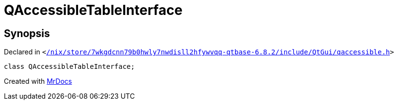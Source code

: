 [#QAccessibleTableInterface]
= QAccessibleTableInterface
:relfileprefix: 
:mrdocs:


== Synopsis

Declared in `&lt;https://github.com/PrismLauncher/PrismLauncher/blob/develop/launcher//nix/store/7wkgdcnn79b0hwly7nwdisll2hfywvqq-qtbase-6.8.2/include/QtGui/qaccessible.h#L194[&sol;nix&sol;store&sol;7wkgdcnn79b0hwly7nwdisll2hfywvqq&hyphen;qtbase&hyphen;6&period;8&period;2&sol;include&sol;QtGui&sol;qaccessible&period;h]&gt;`

[source,cpp,subs="verbatim,replacements,macros,-callouts"]
----
class QAccessibleTableInterface;
----






[.small]#Created with https://www.mrdocs.com[MrDocs]#
